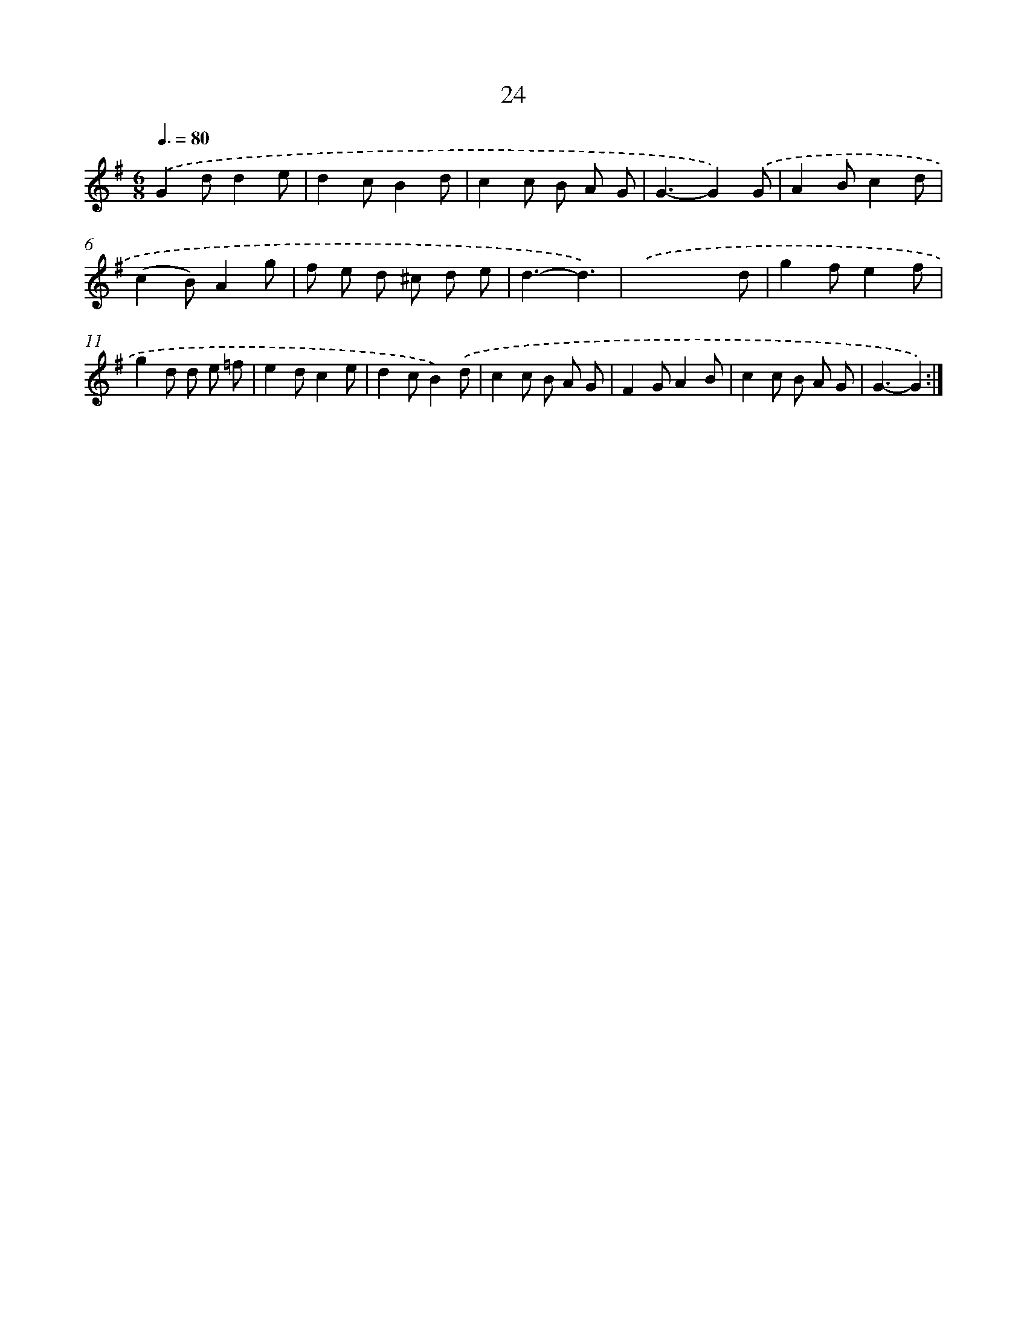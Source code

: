 X: 11218
T: 24
%%abc-version 2.0
%%abcx-abcm2ps-target-version 5.9.1 (29 Sep 2008)
%%abc-creator hum2abc beta
%%abcx-conversion-date 2018/11/01 14:37:13
%%humdrum-veritas 4055836008
%%humdrum-veritas-data 1421105800
%%continueall 1
%%barnumbers 0
L: 1/8
M: 6/8
Q: 3/8=80
K: G clef=treble
.('G2dd2e |
d2cB2d |
c2c B A G |
G3-G2).('G |
A2Bc2d |
(c2B)A2g |
f e d ^c d e |
d3-d3) |
.('x3x2d |
g2fe2f |
g2d d e =f |
e2dc2e |
d2cB2).('d |
c2c B A G |
F2GA2B |
c2c B A G |
G3-G2) :|]
